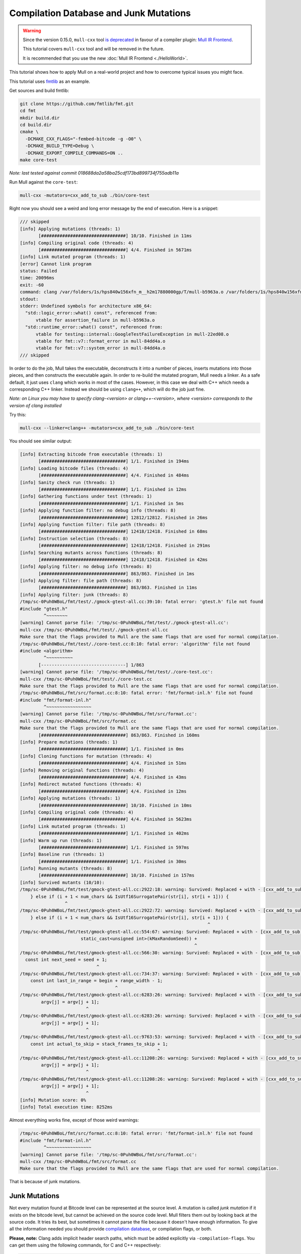 Compilation Database and Junk Mutations
=======================================

.. warning::
   Since the version 0.15.0, ``mull-cxx`` tool `is deprecated <https://github.com/mull-project/mull/issues/945>`_
   in favour of a compiler plugin: `Mull IR Frontend <https://github.com/mull-project/mull/pull/938>`_.

   This tutorial covers ``mull-cxx`` tool and will be removed in the future.

   It is recommended that you use the new :doc:`Mull IR Frontend <./HelloWorld>`.

This tutorial shows how to apply Mull on a real-world project and
how to overcome typical issues you might face.

This tutorial uses `fmtlib <https://github.com/fmtlib/fmt>`_ as an example.

Get sources and build fmtlib:

.. code-block:: bash

    git clone https://github.com/fmtlib/fmt.git
    cd fmt
    mkdir build.dir
    cd build.dir
    cmake \
      -DCMAKE_CXX_FLAGS="-fembed-bitcode -g -O0" \
      -DCMAKE_BUILD_TYPE=Debug \
      -DCMAKE_EXPORT_COMPILE_COMMANDS=ON ..
    make core-test

*Note: last tested against commit 018688da2a58ba25cdf173bd899734f755adb11a*

Run Mull against the ``core-test``:

.. code-block:: bash

    mull-cxx -mutators=cxx_add_to_sub ./bin/core-test


Right now you should see a weird and long error message by the end of execution.
Here is a snippet:

.. code-block:: text

    /// skipped
    [info] Applying mutations (threads: 1)
           [################################] 10/10. Finished in 11ms
    [info] Compiling original code (threads: 4)
           [################################] 4/4. Finished in 5671ms
    [info] Link mutated program (threads: 1)
    [error] Cannot link program
    status: Failed
    time: 20096ms
    exit: -60
    command: clang /var/folders/1s/hps840w156xfn_m__h2m17880000gp/T/mull-b5963a.o /var/folders/1s/hps840w156xfn_m__h2m17880000gp/T/mull-62252e.o /var/folders/1s/hps840w156xfn_m__h2m17880000gp/T/mull-22ed08.o /var/folders/1s/hps840w156xfn_m__h2m17880000gp/T/mull-84dd4a.o -o /var/folders/1s/hps840w156xfn_m__h2m17880000gp/T/mull-84a88a.exe
    stdout:
    stderr: Undefined symbols for architecture x86_64:
      "std::logic_error::what() const", referenced from:
          vtable for assertion_failure in mull-b5963a.o
      "std::runtime_error::what() const", referenced from:
          vtable for testing::internal::GoogleTestFailureException in mull-22ed08.o
          vtable for fmt::v7::format_error in mull-84dd4a.o
          vtable for fmt::v7::system_error in mull-84dd4a.o
    /// skipped

In order to do the job, Mull takes the executable, deconstructs it into a number
of pieces, inserts mutations into those pieces, and then constructs the executable
again. In order to re-build the mutated program, Mull needs a linker. As a safe default,
it just uses ``clang`` which works in most of the cases. However, in this case
we deal with C++ which needs a corresponding C++ linker. Instead we should be
using ``clang++``, which will do the job just fine.

*Note: on Linux you may have to specify clang-<version> or clang++-<version>,
where <version> corresponds to the version of clang installed*

Try this:

.. code-block:: bash

    mull-cxx --linker=clang++ -mutators=cxx_add_to_sub ./bin/core-test

You should see similar output:

.. code-block:: text

    [info] Extracting bitcode from executable (threads: 1)
           [################################] 1/1. Finished in 194ms
    [info] Loading bitcode files (threads: 4)
           [################################] 4/4. Finished in 484ms
    [info] Sanity check run (threads: 1)
           [################################] 1/1. Finished in 12ms
    [info] Gathering functions under test (threads: 1)
           [################################] 1/1. Finished in 5ms
    [info] Applying function filter: no debug info (threads: 8)
           [################################] 12812/12812. Finished in 26ms
    [info] Applying function filter: file path (threads: 8)
           [################################] 12418/12418. Finished in 68ms
    [info] Instruction selection (threads: 8)
           [################################] 12418/12418. Finished in 291ms
    [info] Searching mutants across functions (threads: 8)
           [################################] 12418/12418. Finished in 42ms
    [info] Applying filter: no debug info (threads: 8)
           [################################] 863/863. Finished in 1ms
    [info] Applying filter: file path (threads: 8)
           [################################] 863/863. Finished in 11ms
    [info] Applying filter: junk (threads: 8)
    /tmp/sc-0Puh0WBoL/fmt/test/./gmock-gtest-all.cc:39:10: fatal error: 'gtest.h' file not found
    #include "gtest.h"
             ^~~~~~~~~
    [warning] Cannot parse file: '/tmp/sc-0Puh0WBoL/fmt/test/./gmock-gtest-all.cc':
    mull-cxx /tmp/sc-0Puh0WBoL/fmt/test/./gmock-gtest-all.cc
    Make sure that the flags provided to Mull are the same flags that are used for normal compilation.
    /tmp/sc-0Puh0WBoL/fmt/test/./core-test.cc:8:10: fatal error: 'algorithm' file not found
    #include <algorithm>
             ^~~~~~~~~~~
           [--------------------------------] 1/863
    [warning] Cannot parse file: '/tmp/sc-0Puh0WBoL/fmt/test/./core-test.cc':
    mull-cxx /tmp/sc-0Puh0WBoL/fmt/test/./core-test.cc
    Make sure that the flags provided to Mull are the same flags that are used for normal compilation.
    /tmp/sc-0Puh0WBoL/fmt/src/format.cc:8:10: fatal error: 'fmt/format-inl.h' file not found
    #include "fmt/format-inl.h"
             ^~~~~~~~~~~~~~~~~~
    [warning] Cannot parse file: '/tmp/sc-0Puh0WBoL/fmt/src/format.cc':
    mull-cxx /tmp/sc-0Puh0WBoL/fmt/src/format.cc
    Make sure that the flags provided to Mull are the same flags that are used for normal compilation.
           [################################] 863/863. Finished in 160ms
    [info] Prepare mutations (threads: 1)
           [################################] 1/1. Finished in 0ms
    [info] Cloning functions for mutation (threads: 4)
           [################################] 4/4. Finished in 51ms
    [info] Removing original functions (threads: 4)
           [################################] 4/4. Finished in 43ms
    [info] Redirect mutated functions (threads: 4)
           [################################] 4/4. Finished in 12ms
    [info] Applying mutations (threads: 1)
           [################################] 10/10. Finished in 10ms
    [info] Compiling original code (threads: 4)
           [################################] 4/4. Finished in 5623ms
    [info] Link mutated program (threads: 1)
           [################################] 1/1. Finished in 402ms
    [info] Warm up run (threads: 1)
           [################################] 1/1. Finished in 597ms
    [info] Baseline run (threads: 1)
           [################################] 1/1. Finished in 30ms
    [info] Running mutants (threads: 8)
           [################################] 10/10. Finished in 157ms
    [info] Survived mutants (10/10):
    /tmp/sc-0Puh0WBoL/fmt/test/gmock-gtest-all.cc:2922:18: warning: Survived: Replaced + with - [cxx_add_to_sub]
        } else if (i + 1 < num_chars && IsUtf16SurrogatePair(str[i], str[i + 1])) {
                     ^
    /tmp/sc-0Puh0WBoL/fmt/test/gmock-gtest-all.cc:2922:72: warning: Survived: Replaced + with - [cxx_add_to_sub]
        } else if (i + 1 < num_chars && IsUtf16SurrogatePair(str[i], str[i + 1])) {
                                                                           ^
    /tmp/sc-0Puh0WBoL/fmt/test/gmock-gtest-all.cc:554:67: warning: Survived: Replaced + with - [cxx_add_to_sub]
                           static_cast<unsigned int>(kMaxRandomSeed)) +
                                                                      ^
    /tmp/sc-0Puh0WBoL/fmt/test/gmock-gtest-all.cc:566:30: warning: Survived: Replaced + with - [cxx_add_to_sub]
      const int next_seed = seed + 1;
                                 ^
    /tmp/sc-0Puh0WBoL/fmt/test/gmock-gtest-all.cc:734:37: warning: Survived: Replaced + with - [cxx_add_to_sub]
        const int last_in_range = begin + range_width - 1;
                                        ^
    /tmp/sc-0Puh0WBoL/fmt/test/gmock-gtest-all.cc:6283:26: warning: Survived: Replaced + with - [cxx_add_to_sub]
            argv[j] = argv[j + 1];
                             ^
    /tmp/sc-0Puh0WBoL/fmt/test/gmock-gtest-all.cc:6283:26: warning: Survived: Replaced + with - [cxx_add_to_sub]
            argv[j] = argv[j + 1];
                             ^
    /tmp/sc-0Puh0WBoL/fmt/test/gmock-gtest-all.cc:9763:53: warning: Survived: Replaced + with - [cxx_add_to_sub]
        const int actual_to_skip = stack_frames_to_skip + 1;
                                                        ^
    /tmp/sc-0Puh0WBoL/fmt/test/gmock-gtest-all.cc:11208:26: warning: Survived: Replaced + with - [cxx_add_to_sub]
            argv[j] = argv[j + 1];
                             ^
    /tmp/sc-0Puh0WBoL/fmt/test/gmock-gtest-all.cc:11208:26: warning: Survived: Replaced + with - [cxx_add_to_sub]
            argv[j] = argv[j + 1];
                             ^
    [info] Mutation score: 0%
    [info] Total execution time: 8252ms

Almost everything works fine, except of those weird warnings:

.. code-block:: text

    /tmp/sc-0Puh0WBoL/fmt/src/format.cc:8:10: fatal error: 'fmt/format-inl.h' file not found
    #include "fmt/format-inl.h"
             ^~~~~~~~~~~~~~~~~~
    [warning] Cannot parse file: '/tmp/sc-0Puh0WBoL/fmt/src/format.cc':
    mull-cxx /tmp/sc-0Puh0WBoL/fmt/src/format.cc
    Make sure that the flags provided to Mull are the same flags that are used for normal compilation.

That is because of junk mutations.

Junk Mutations
**************

Not every mutation found at Bitcode level can be represented at the source
level. A mutation is called *junk mutation* if it exists on the bitcode level, but
cannot be achieved on the source code level. Mull filters them out by looking back at
the source code. It tries its best, but sometimes it cannot parse the file because it
doesn't have enough information. To give all the information needed you should
provide `compilation database <https://clang.llvm.org/docs/JSONCompilationDatabase.html>`_,
or compilation flags, or both.

**Please, note:** Clang adds implicit header search paths, which must be added
explicitly via ``-compilation-flags``. You can get them using the following
commands, for C and C++ respectively:

.. code-block:: bash

    > clang -x c -c /dev/null -v
    ... skipped
    #include <...> search starts here:
     /usr/local/include
     /opt/llvm/10.0.0/lib/clang/10.0.0/include
     /System/Library/Frameworks (framework directory)
     /Library/Frameworks (framework directory)
    End of search list.

.. code-block:: bash

    > clang++ -x c++ -c /dev/null -v
    #include <...> search starts here:
     /opt/llvm/10.0.0/bin/../include/c++/v1
     /usr/local/include
     /opt/llvm/10.0.0/lib/clang/10.0.0/include
     /System/Library/Frameworks (framework directory)
     /Library/Frameworks (framework directory)
    End of search list.

The paths on your machine might be different, but based on the output above you need the following include dirs:

.. code-block:: text

     /opt/llvm/10.0.0/include/c++/v1
     /usr/local/include
     /opt/llvm/10.0.0/lib/clang/10.0.0/include
     /usr/include

Here is how you can run Mull with junk detection enabled:

.. code-block:: bash

    mull-cxx \
      -linker=clang++ \
      -mutators=cxx_add_to_sub \
      -compdb-path compile_commands.json \
      -compilation-flags="\
        -isystem /opt/llvm/10.0.0/include/c++/v1 \
        -isystem /opt/llvm/10.0.0/lib/clang/10.0.0/include \
        -isystem /usr/include \
        -isystem /usr/local/include" \
        ./bin/core-test

You should see similar output:

.. code-block:: text

    [info] Extracting bitcode from executable (threads: 1)
           [################################] 1/1. Finished in 182ms
    [info] Loading bitcode files (threads: 4)
           [################################] 4/4. Finished in 409ms
    [info] Sanity check run (threads: 1)
           [################################] 1/1. Finished in 11ms
    [info] Gathering functions under test (threads: 1)
           [################################] 1/1. Finished in 5ms
    [info] Applying function filter: no debug info (threads: 8)
           [################################] 12812/12812. Finished in 22ms
    [info] Applying function filter: file path (threads: 8)
           [################################] 12418/12418. Finished in 71ms
    [info] Instruction selection (threads: 8)
           [################################] 12418/12418. Finished in 270ms
    [info] Searching mutants across functions (threads: 8)
           [################################] 12418/12418. Finished in 43ms
    [info] Applying filter: no debug info (threads: 8)
           [################################] 863/863. Finished in 12ms
    [info] Applying filter: file path (threads: 8)
           [################################] 863/863. Finished in 10ms
    [info] Applying filter: junk (threads: 8)
           [################################] 863/863. Finished in 4531ms
    [info] Prepare mutations (threads: 1)
           [################################] 1/1. Finished in 1ms
    [info] Cloning functions for mutation (threads: 4)
           [################################] 4/4. Finished in 439ms
    [info] Removing original functions (threads: 4)
           [################################] 4/4. Finished in 241ms
    [info] Redirect mutated functions (threads: 4)
           [################################] 4/4. Finished in 12ms
    [info] Applying mutations (threads: 1)
           [################################] 350/350. Finished in 11ms
    [info] Compiling original code (threads: 4)
           [################################] 4/4. Finished in 4570ms
    [info] Link mutated program (threads: 1)
           [################################] 1/1. Finished in 292ms
    [info] Warm up run (threads: 1)
           [################################] 1/1. Finished in 614ms
    [info] Baseline run (threads: 1)
           [################################] 1/1. Finished in 30ms
    [info] Running mutants (threads: 8)
           [################################] 350/350. Finished in 4421ms
    [info] Survived mutants (305/350):
    /tmp/sc-0Puh0WBoL/fmt/test/gmock-gtest-all.cc:1758:34: warning: Survived: Replaced + with - [cxx_add_to_sub]
      state_ = (1103515245U * state_ + 12345U) % kMaxRange;
                                     ^
    /tmp/sc-0Puh0WBoL/fmt/test/gmock-gtest-all.cc:2275:55: warning: Survived: Replaced + with - [cxx_add_to_sub]
      return static_cast<TimeInMillis>(now.tv_sec) * 1000 + now.tv_usec / 1000;
                                                          ^
    /tmp/sc-0Puh0WBoL/fmt/test/gmock-gtest-all.cc:2922:18: warning: Survived: Replaced + with - [cxx_add_to_sub]
        } else if (i + 1 < num_chars && IsUtf16SurrogatePair(str[i], str[i + 1])) {
                     ^
    /tmp/sc-0Puh0WBoL/fmt/test/gmock-gtest-all.cc:2922:72: warning: Survived: Replaced + with - [cxx_add_to_sub]
        } else if (i + 1 < num_chars && IsUtf16SurrogatePair(str[i], str[i + 1])) {
                                                                           ^
    /tmp/sc-0Puh0WBoL/fmt/test/gmock-gtest-all.cc:2924:63: warning: Survived: Replaced + with - [cxx_add_to_sub]
              CreateCodePointFromUtf16SurrogatePair(str[i], str[i + 1]);
                                                                  ^

    /// skipped

    /tmp/sc-0Puh0WBoL/fmt/include/fmt/format-inl.h:1334:68: warning: Survived: Replaced + with - [cxx_add_to_sub]
      int num_bigits() const { return static_cast<int>(bigits_.size()) + exp_; }
                                                                       ^
    /tmp/sc-0Puh0WBoL/fmt/include/fmt/format-inl.h:1284:53: warning: Survived: Replaced + with - [cxx_add_to_sub]
          double_bigit result = bigits_[i] * wide_value + carry;
                                                        ^
    [info] Mutation score: 12%
    [info] Total execution time: 16280ms


In the end, 305 out of 350 mutants survived. Why so? One of the reasons is
because most of the mutants are unreachable by the test suite.
You can learn how to handle this issue in the next tutorial: `Keeping mutants under control <ControlMutationsTutorial.html>`_
